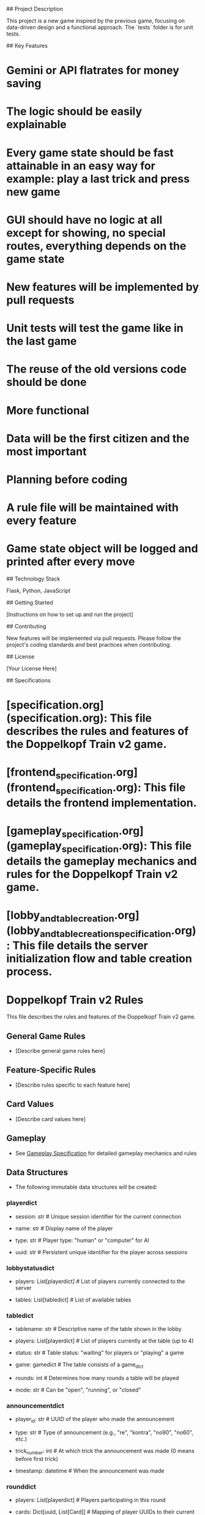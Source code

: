 # Project Title: Doppelkopf Train v2

## Project Description

This project is a new game inspired by the previous game, focusing on data-driven design and a functional approach. The `tests` folder is for unit tests.

## Key Features

*   Gemini or API flatrates for money saving

*   The logic should be easily explainable

*   Every game state should be fast attainable in an easy way for example: play a last trick and press new game

*   GUI should have no logic at all except for showing, no special routes, everything depends on the game state

*   New features will be implemented by pull requests

*   Unit tests will test the game like in the last game

*   The reuse of the old versions code should be done

*   More functional

*   Data will be the first citizen and the most important

*   Planning before coding

*   A rule file will be maintained with every feature

*   Game state object will be logged and printed after every move

## Technology Stack

Flask, Python, JavaScript

## Getting Started

[Instructions on how to set up and run the project]

## Contributing

New features will be implemented via pull requests. Please follow the project's coding standards and best practices when contributing.

## License

[Your License Here]

## Specifications

*   [specification.org](specification.org): This file describes the rules and features of the Doppelkopf Train v2 game.

*   [frontend_specification.org](frontend_specification.org): This file details the frontend implementation.

*   [gameplay_specification.org](gameplay_specification.org): This file details the gameplay mechanics and rules for the Doppelkopf Train v2 game.

*   [lobby_and_table_creation.org](lobby_and_table_creation_specification.org): This file details the server initialization flow and table creation process.

* Doppelkopf Train v2 Rules

This file describes the rules and features of the Doppelkopf Train v2 game.

** General Game Rules

   - [Describe general game rules here]

** Feature-Specific Rules

   - [Describe rules specific to each feature here]

** Card Values

   - [Describe card values here]

** Gameplay

   - See [[./gameplay_specification.org][Gameplay Specification]] for detailed gameplay mechanics and rules

** Data Structures

   - The following immutable data structures will be created:

*** playerdict

   - session: str  # Unique session identifier for the current connection

   - name: str     # Display name of the player

   - type: str     # Player type: "human" or "computer" for AI

   - uuid: str     # Persistent unique identifier for the player across sessions

*** lobbystatusdict

   - players: List[playerdict]     # List of players currently connected to the server

   - tables: List[tabledict]       # List of available tables

*** tabledict

   - tablename: str                # Descriptive name of the table shown in the lobby

   - players: List[playerdict]     # List of players currently at the table (up to 4)

   - status: str                   # Table status: "waiting" for players or "playing" a game

   - game: gamedict                # The table consists of a game_dict

   - rounds: int                   # Determines how many rounds a table will be played

   - mode: str                   # Can be "open", "running", or "closed"

*** announcementdict

   - player_id: str           # UUID of the player who made the announcement

   - type: str                # Type of announcement (e.g., "re", "kontra", "no90", "no60", etc.)

   - trick_number: int        # At which trick the announcement was made (0 means before first trick)

   - timestamp: datetime      # When the announcement was made

*** rounddict

   - players: List[playerdict]     # Players participating in this round

   - cards: Dict[uuid, List[Card]] # Mapping of player UUIDs to their current hand of cards

   - current_player: str           # UUID of the player whose turn it is

   - eligible_cards: List[Card]    # Cards that the current player is allowed to play

   - mode: str                     # Game mode: "solo", "normal", etc.

   - phase: str                    # Current phase: "variant", "armut" (poverty), "playing"

   - eligible_announcements: Dict  # Announcements each player can make (e.g., "re", "kontra")

   - player_teams: Dict[str, str]  # Mapping of player UUIDs to their team assignment ("re", "kontra", "unknown")

   - announcements: List[announcementdict]  # List of all announcements made in this round

   - tricks: Dict[int, List[Tuple[str, Card]]]  # Tricks played in this round, keyed by trick number
                                               # Each trick is a list of (player_id, card) tuples

   - score: Dict                  # Scores for this specific round

*** gamedict

   Each game is a dict of rounds:

   - rounds: Dict[int, rounddict]  # Dictionary mapping round numbers to round dictionaries (1: round1_dict, 2: round2_dict, ...)

   - start_time: datetime          # When the game started

   - end_time: datetime            # When the game ended (null if ongoing)

   - players: List[playerdict]     # Players who participated in this game

   - final_score: Dict             # Final accumulated score for the game

   - A table can play one or more games

   - 4 players are needed to play a game

   - The user gets a random UUID, which is sent with every request to identify the user

   - The server keeps track of all players and tables of the server

   - The frontend will receive a filtered version of the gamedict based on the player's perspective

** Frontend

   - In order to have a more seamless user experience, we will add Socket.IO.

   - There will be 3 main windows:

     - Lobby for game joining and creation

     - The gameplay itself

     - Game summary

   - For identification, JavaScript code will post a UUID with every request.

** Testing

   - For a testing mode, the players can play random but legible cards to a certain point. This can be reproduced.

   - Also, game states should be saved and be able to be started with.

   - For example, a game can be simulated to have run 4 times to the fifth trick. This data structure: user should then be able to connect to the game with the right identification.

   - A game should be replayable by the UI

** Principles

   - Features and design and decisions should be reasons without reasons should have arguments

** Architecture

   - Clean bound boundaries for reuse and flexibility

** Implementation Files

   - src/backend/data_structures.py: Contains the definitions of the core data structures (playerdict, tabledict, gamedict, card_dict)

   - src/backend/table_handler.py: Handles table management operations (creating tables, adding/removing players, etc.)

   - src/backend/game_handler.py: Manages game mechanics and state (card dealing, turn management, card playing logic, etc.)

   - src/backend/game_summary.py: Calculates and generates game summaries (scores, statistics, history recording, etc.)

   - src/backend/game_logger.py: Handles logging of game state after every turn (for debugging, replay, and recovery)

** Specification Files

   - [[./frontend_specification.org][Frontend Specification]]

   - [[./gameplay_specification.org][Gameplay Specification]]

   - [[./lobby_and_table_creation_specification.org][Lobby and Table Creation Specification]]

   - [[./table_creation_specification.org][Table Creation Specification]]

** Logging

   - The game state will be logged after every turn

   - Logging will capture the complete gamedict at each step

   - This will enable:

     - Debugging of game mechanics

     - Replay of games for analysis

     - Recovery in case of errors or disconnections

   - Implementation details:

     - A new file src/backend/game_logger.py will handle logging functionality

     - Logs will be stored in a structured format (JSON)

     - Each game will have its own log file with timestamp and game ID

     - Log files will be stored in a logs/ directory

   - The logging system will be designed to have minimal impact on performance

   - Logs can be used to recreate any point in the game's history
